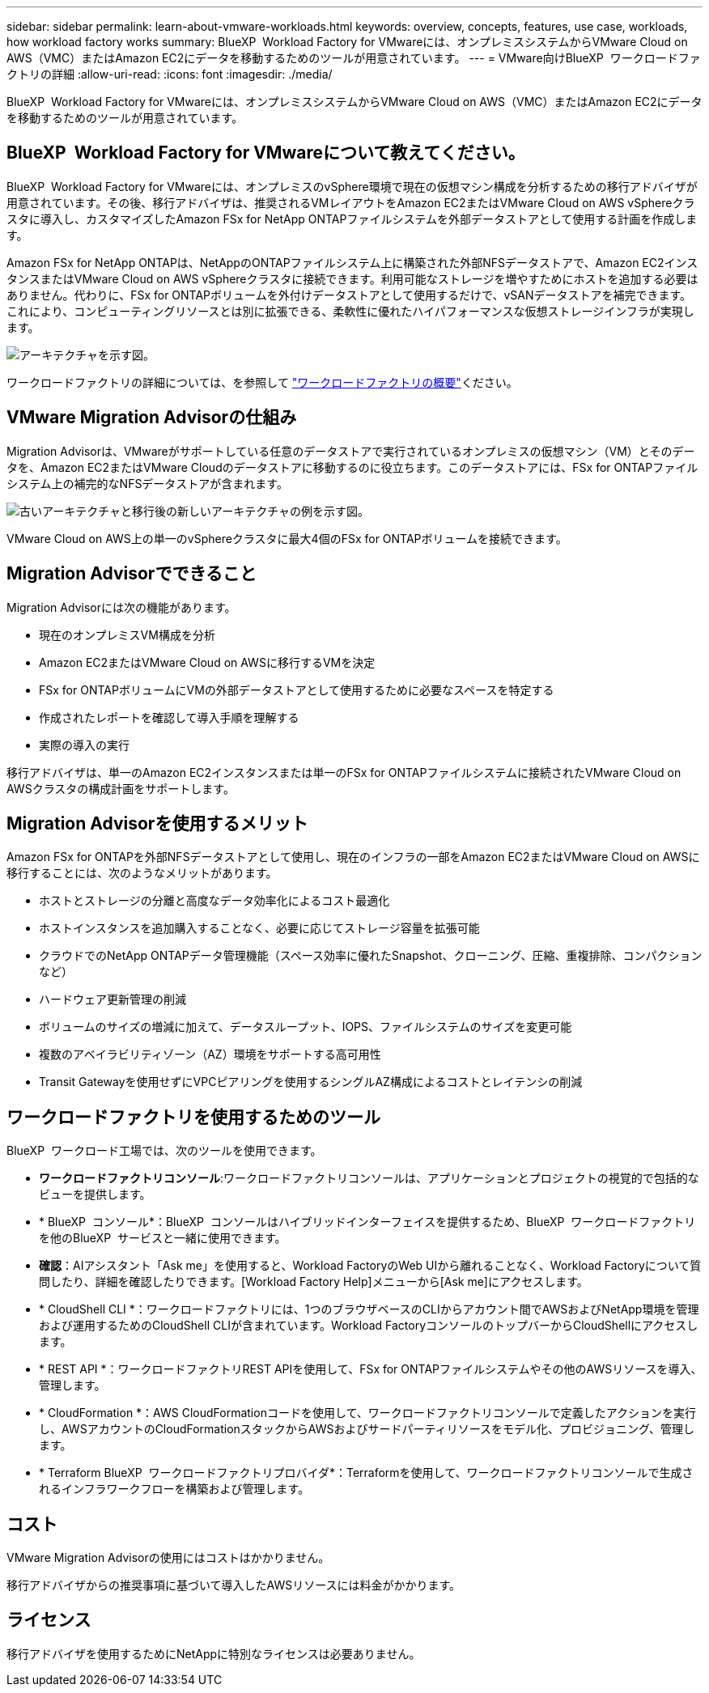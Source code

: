 ---
sidebar: sidebar 
permalink: learn-about-vmware-workloads.html 
keywords: overview, concepts, features, use case, workloads, how workload factory works 
summary: BlueXP  Workload Factory for VMwareには、オンプレミスシステムからVMware Cloud on AWS（VMC）またはAmazon EC2にデータを移動するためのツールが用意されています。 
---
= VMware向けBlueXP  ワークロードファクトリの詳細
:allow-uri-read: 
:icons: font
:imagesdir: ./media/


[role="lead"]
BlueXP  Workload Factory for VMwareには、オンプレミスシステムからVMware Cloud on AWS（VMC）またはAmazon EC2にデータを移動するためのツールが用意されています。



== BlueXP  Workload Factory for VMwareについて教えてください。

BlueXP  Workload Factory for VMwareには、オンプレミスのvSphere環境で現在の仮想マシン構成を分析するための移行アドバイザが用意されています。その後、移行アドバイザは、推奨されるVMレイアウトをAmazon EC2またはVMware Cloud on AWS vSphereクラスタに導入し、カスタマイズしたAmazon FSx for NetApp ONTAPファイルシステムを外部データストアとして使用する計画を作成します。

Amazon FSx for NetApp ONTAPは、NetAppのONTAPファイルシステム上に構築された外部NFSデータストアで、Amazon EC2インスタンスまたはVMware Cloud on AWS vSphereクラスタに接続できます。利用可能なストレージを増やすためにホストを追加する必要はありません。代わりに、FSx for ONTAPボリュームを外付けデータストアとして使用するだけで、vSANデータストアを補完できます。これにより、コンピューティングリソースとは別に拡張できる、柔軟性に優れたハイパフォーマンスな仮想ストレージインフラが実現します。

image:diagram-vmware-fsx-overview.png["アーキテクチャを示す図。"]

ワークロードファクトリの詳細については、を参照して https://docs.netapp.com/us-en/workload-setup-admin/workload-factory-overview.html["ワークロードファクトリの概要"^]ください。



== VMware Migration Advisorの仕組み

Migration Advisorは、VMwareがサポートしている任意のデータストアで実行されているオンプレミスの仮想マシン（VM）とそのデータを、Amazon EC2またはVMware Cloudのデータストアに移動するのに役立ちます。このデータストアには、FSx for ONTAPファイルシステム上の補完的なNFSデータストアが含まれます。

image:diagram-vmware-fsx-old-new.png["古いアーキテクチャと移行後の新しいアーキテクチャの例を示す図。"]

VMware Cloud on AWS上の単一のvSphereクラスタに最大4個のFSx for ONTAPボリュームを接続できます。



== Migration Advisorでできること

Migration Advisorには次の機能があります。

* 現在のオンプレミスVM構成を分析
* Amazon EC2またはVMware Cloud on AWSに移行するVMを決定
* FSx for ONTAPボリュームにVMの外部データストアとして使用するために必要なスペースを特定する
* 作成されたレポートを確認して導入手順を理解する
* 実際の導入の実行


移行アドバイザは、単一のAmazon EC2インスタンスまたは単一のFSx for ONTAPファイルシステムに接続されたVMware Cloud on AWSクラスタの構成計画をサポートします。



== Migration Advisorを使用するメリット

Amazon FSx for ONTAPを外部NFSデータストアとして使用し、現在のインフラの一部をAmazon EC2またはVMware Cloud on AWSに移行することには、次のようなメリットがあります。

* ホストとストレージの分離と高度なデータ効率化によるコスト最適化
* ホストインスタンスを追加購入することなく、必要に応じてストレージ容量を拡張可能
* クラウドでのNetApp ONTAPデータ管理機能（スペース効率に優れたSnapshot、クローニング、圧縮、重複排除、コンパクションなど）
* ハードウェア更新管理の削減
* ボリュームのサイズの増減に加えて、データスループット、IOPS、ファイルシステムのサイズを変更可能
* 複数のアベイラビリティゾーン（AZ）環境をサポートする高可用性
* Transit Gatewayを使用せずにVPCピアリングを使用するシングルAZ構成によるコストとレイテンシの削減




== ワークロードファクトリを使用するためのツール

BlueXP  ワークロード工場では、次のツールを使用できます。

* *ワークロードファクトリコンソール*:ワークロードファクトリコンソールは、アプリケーションとプロジェクトの視覚的で包括的なビューを提供します。
* * BlueXP  コンソール*：BlueXP  コンソールはハイブリッドインターフェイスを提供するため、BlueXP  ワークロードファクトリを他のBlueXP  サービスと一緒に使用できます。
* *確認*：AIアシスタント「Ask me」を使用すると、Workload FactoryのWeb UIから離れることなく、Workload Factoryについて質問したり、詳細を確認したりできます。[Workload Factory Help]メニューから[Ask me]にアクセスします。
* * CloudShell CLI *：ワークロードファクトリには、1つのブラウザベースのCLIからアカウント間でAWSおよびNetApp環境を管理および運用するためのCloudShell CLIが含まれています。Workload FactoryコンソールのトップバーからCloudShellにアクセスします。
* * REST API *：ワークロードファクトリREST APIを使用して、FSx for ONTAPファイルシステムやその他のAWSリソースを導入、管理します。
* * CloudFormation *：AWS CloudFormationコードを使用して、ワークロードファクトリコンソールで定義したアクションを実行し、AWSアカウントのCloudFormationスタックからAWSおよびサードパーティリソースをモデル化、プロビジョニング、管理します。
* * Terraform BlueXP  ワークロードファクトリプロバイダ*：Terraformを使用して、ワークロードファクトリコンソールで生成されるインフラワークフローを構築および管理します。




== コスト

VMware Migration Advisorの使用にはコストはかかりません。

移行アドバイザからの推奨事項に基づいて導入したAWSリソースには料金がかかります。



== ライセンス

移行アドバイザを使用するためにNetAppに特別なライセンスは必要ありません。
